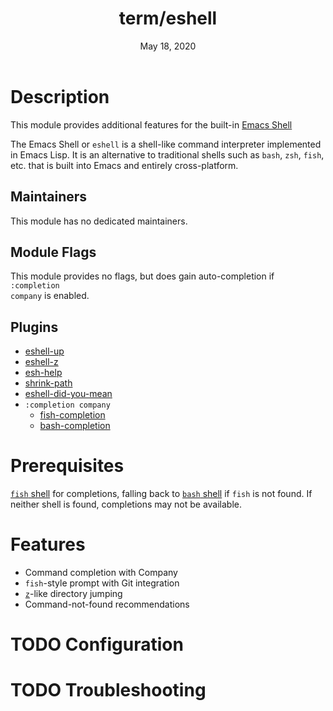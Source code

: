 #+TITLE:   term/eshell
#+DATE:    May 18, 2020
#+SINCE:   v2.0
#+STARTUP: inlineimages nofold

* Table of Contents :TOC_3:noexport:
- [[#description][Description]]
  - [[#maintainers][Maintainers]]
  - [[#module-flags][Module Flags]]
  - [[#plugins][Plugins]]
- [[#prerequisites][Prerequisites]]
- [[#features][Features]]
- [[#configuration][Configuration]]
- [[#troubleshooting][Troubleshooting]]

* Description
This module provides additional features for the built-in [[https://www.gnu.org/software/emacs/manual/html_mono/eshell.html][Emacs Shell]]

The Emacs Shell or =eshell= is a shell-like command interpreter implemented in
Emacs Lisp. It is an alternative to traditional shells such as =bash=, =zsh=,
=fish=, etc. that is built into Emacs and entirely cross-platform.

** Maintainers
This module has no dedicated maintainers.

** Module Flags
This module provides no flags, but does gain auto-completion if =:completion
company= is enabled.

** Plugins
+ [[https://github.com/peterwvj/eshell-up][eshell-up]]
+ [[https://github.com/xuchunyang/eshell-z][eshell-z]]
+ [[https://github.com/tom-tan/esh-help][esh-help]]
+ [[https://gitlab.com/bennya/shrink-path.el][shrink-path]]
+ [[https://github.com/xuchunyang/eshell-did-you-mean][eshell-did-you-mean]]
+ =:completion company=
  + [[https://gitlab.com/ambrevar/emacs-fish-completion][fish-completion]]
  + [[https://github.com/szermatt/emacs-bash-completion][bash-completion]]

* Prerequisites
[[https://fishshell.com/][=fish= shell]] for completions, falling back to [[https://www.gnu.org/software/bash/][=bash= shell]] if =fish= is not
found. If neither shell is found, completions may not be available.

* Features
+ Command completion with Company
+ =fish=-style prompt with Git integration
+ [[https://github.com/rupa/z][=z=]]-like directory jumping
+ Command-not-found recommendations

* TODO Configuration
# How to configure this module, including common problems and how to address them.

* TODO Troubleshooting
# Common issues and their solution, or places to look for help.
